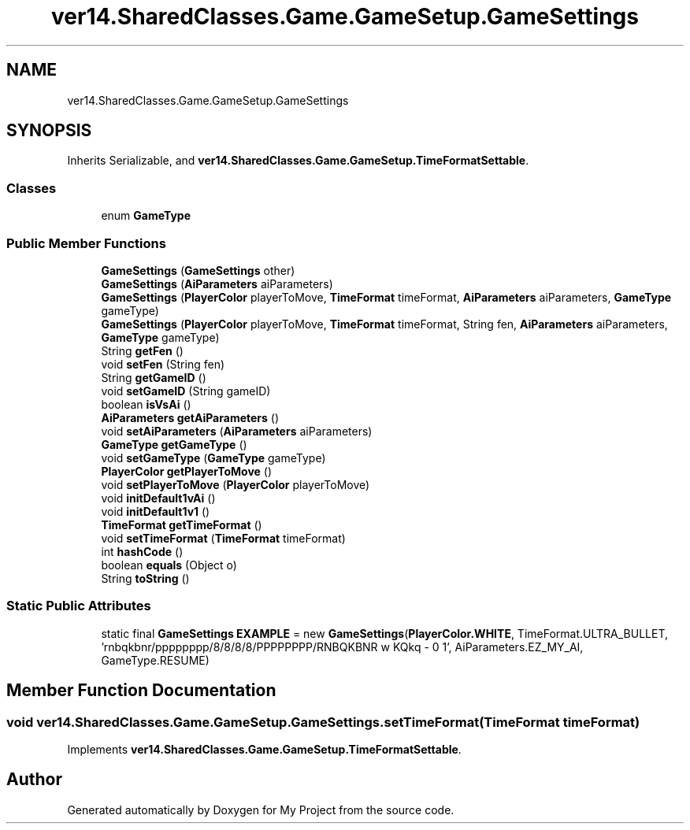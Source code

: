 .TH "ver14.SharedClasses.Game.GameSetup.GameSettings" 3 "Sun Apr 24 2022" "My Project" \" -*- nroff -*-
.ad l
.nh
.SH NAME
ver14.SharedClasses.Game.GameSetup.GameSettings
.SH SYNOPSIS
.br
.PP
.PP
Inherits Serializable, and \fBver14\&.SharedClasses\&.Game\&.GameSetup\&.TimeFormatSettable\fP\&.
.SS "Classes"

.in +1c
.ti -1c
.RI "enum \fBGameType\fP"
.br
.in -1c
.SS "Public Member Functions"

.in +1c
.ti -1c
.RI "\fBGameSettings\fP (\fBGameSettings\fP other)"
.br
.ti -1c
.RI "\fBGameSettings\fP (\fBAiParameters\fP aiParameters)"
.br
.ti -1c
.RI "\fBGameSettings\fP (\fBPlayerColor\fP playerToMove, \fBTimeFormat\fP timeFormat, \fBAiParameters\fP aiParameters, \fBGameType\fP gameType)"
.br
.ti -1c
.RI "\fBGameSettings\fP (\fBPlayerColor\fP playerToMove, \fBTimeFormat\fP timeFormat, String fen, \fBAiParameters\fP aiParameters, \fBGameType\fP gameType)"
.br
.ti -1c
.RI "String \fBgetFen\fP ()"
.br
.ti -1c
.RI "void \fBsetFen\fP (String fen)"
.br
.ti -1c
.RI "String \fBgetGameID\fP ()"
.br
.ti -1c
.RI "void \fBsetGameID\fP (String gameID)"
.br
.ti -1c
.RI "boolean \fBisVsAi\fP ()"
.br
.ti -1c
.RI "\fBAiParameters\fP \fBgetAiParameters\fP ()"
.br
.ti -1c
.RI "void \fBsetAiParameters\fP (\fBAiParameters\fP aiParameters)"
.br
.ti -1c
.RI "\fBGameType\fP \fBgetGameType\fP ()"
.br
.ti -1c
.RI "void \fBsetGameType\fP (\fBGameType\fP gameType)"
.br
.ti -1c
.RI "\fBPlayerColor\fP \fBgetPlayerToMove\fP ()"
.br
.ti -1c
.RI "void \fBsetPlayerToMove\fP (\fBPlayerColor\fP playerToMove)"
.br
.ti -1c
.RI "void \fBinitDefault1vAi\fP ()"
.br
.ti -1c
.RI "void \fBinitDefault1v1\fP ()"
.br
.ti -1c
.RI "\fBTimeFormat\fP \fBgetTimeFormat\fP ()"
.br
.ti -1c
.RI "void \fBsetTimeFormat\fP (\fBTimeFormat\fP timeFormat)"
.br
.ti -1c
.RI "int \fBhashCode\fP ()"
.br
.ti -1c
.RI "boolean \fBequals\fP (Object o)"
.br
.ti -1c
.RI "String \fBtoString\fP ()"
.br
.in -1c
.SS "Static Public Attributes"

.in +1c
.ti -1c
.RI "static final \fBGameSettings\fP \fBEXAMPLE\fP = new \fBGameSettings\fP(\fBPlayerColor\&.WHITE\fP, TimeFormat\&.ULTRA_BULLET, 'rnbqkbnr/pppppppp/8/8/8/8/PPPPPPPP/RNBQKBNR w KQkq \- 0 1', AiParameters\&.EZ_MY_AI, GameType\&.RESUME)"
.br
.in -1c
.SH "Member Function Documentation"
.PP 
.SS "void ver14\&.SharedClasses\&.Game\&.GameSetup\&.GameSettings\&.setTimeFormat (\fBTimeFormat\fP timeFormat)"

.PP
Implements \fBver14\&.SharedClasses\&.Game\&.GameSetup\&.TimeFormatSettable\fP\&.

.SH "Author"
.PP 
Generated automatically by Doxygen for My Project from the source code\&.

